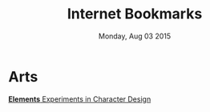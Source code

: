 #+TITLE: Internet Bookmarks
#+DATE: Monday, Aug 03 2015

* Arts
  [[http://kcd-elements.tumblr.com/][*Elements* Experiments in Character Design]]
